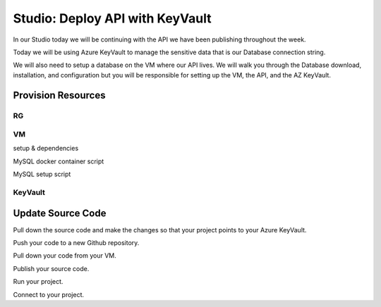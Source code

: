 ================================
Studio: Deploy API with KeyVault
================================

In our Studio today we will be continuing with the API we have been publishing throughout the week.

Today we will be using Azure KeyVault to manage the sensitive data that is our Database connection string.

We will also need to setup a database on the VM where our API lives. We will walk you through the Database download, installation, and configuration but you will be responsible for setting up the VM, the API, and the AZ KeyVault.

Provision Resources
===================

RG
--

VM
--

setup & dependencies

MySQL docker container script

MySQL setup script

KeyVault
--------

Update Source Code
==================

Pull down the source code and make the changes so that your project points to your Azure KeyVault.

Push your code to a new Github repository.

Pull down your code from your VM.

Publish your source code.

Run your project.

Connect to your project.